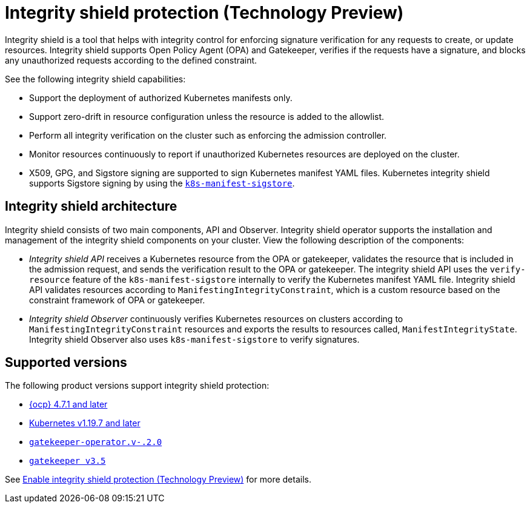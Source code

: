 [#integrity-shield]
= Integrity shield protection (Technology Preview)

Integrity shield is a tool that helps with integrity control for enforcing signature verification for any requests to create, or update resources. Integrity shield supports Open Policy Agent (OPA) and Gatekeeper, verifies if the requests have a signature, and blocks any unauthorized requests according to the defined constraint.

See the following integrity shield capabilities:

* Support the deployment of authorized Kubernetes manifests only.
* Support zero-drift in resource configuration unless the resource is added to the allowlist.
* Perform all integrity verification on the cluster such as enforcing the admission controller.
* Monitor resources continuously to report if unauthorized Kubernetes resources are deployed on the cluster.
* X509, GPG, and Sigstore signing are supported to sign Kubernetes manifest YAML files. Kubernetes integrity shield supports Sigstore signing by using the link:https://github.com/sigstore/k8s-manifest-sigstore[`k8s-manifest-sigstore`].

[#integrity-shield-arch]
== Integrity shield architecture

Integrity shield consists of two main components, API and Observer. Integrity shield operator supports the installation and management of the integrity shield components on your cluster. View the following description of the components:

* _Integrity shield API_ receives a Kubernetes resource from the OPA or gatekeeper, validates the resource that is included in the admission request, and sends the verification result to the OPA or gatekeeper. The integrity shield API uses the `verify-resource` feature of the `k8s-manifest-sigstore` internally to verify the Kubernetes manifest YAML file. Integrity shield API validates resources according to `ManifestingIntegrityConstraint`, which is a custom resource based on the constraint framework of OPA or gatekeeper.
* _Integrity shield Observer_ continuously verifies Kubernetes resources on clusters according to `ManifestingIntegrityConstraint` resources and exports the results to resources called, `ManifestIntegrityState`. Integrity shield Observer also uses `k8s-manifest-sigstore` to verify signatures.

// do we want to use either of the diagrams from the README? If yes, we need to put in a request to update the diagram
// will put in a request to add diagram
// Instead Kubernetes cluster use RHACM hub cluster
// View the following architecture diagram for the integrity shield operator

[#supported-versions]
== Supported versions

The following product versions support integrity shield protection:

* link:https://www.redhat.com/en/technologies/cloud-computing/openshift[{ocp} 4.7.1 and later]
* link:https://kubernetes.io/[Kubernetes v1.19.7 and later]
* link:https://github.com/open-policy-agent/gatekeeper[`gatekeeper-operator.v-.2.0`]
* link:https://github.com/open-policy-agent/gatekeeper[`gatekeeper v3.5`]

See xref:../governance/enable_integrity_shield.adoc#enable-integrity-shield[Enable integrity shield protection (Technology Preview)] for more details.

